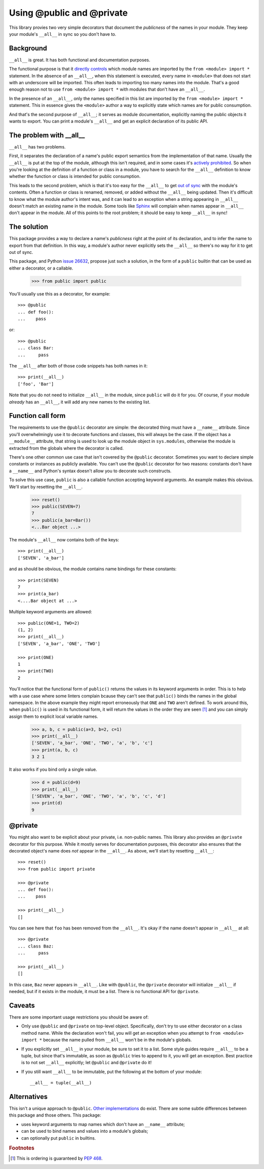 ==========================
Using @public and @private
==========================

This library provies two very simple decorators that document the *publicness*
of the names in your module.  They keep your module's ``__all__`` in sync so
you don't have to.


Background
==========

``__all__`` is great.  It has both functional and documentation purposes.

The functional purpose is that it `directly controls`_ which module names are
imported by the ``from <module> import *`` statement.  In the absence of an
``__all__``, when this statement is executed, every name in ``<module>`` that
does not start with an underscore will be imported.  This often leads to
importing too many names into the module.  That's a good enough reason not to
use ``from <module> import *`` with modules that don't have an ``__all__``.

In the presence of an ``__all__``, only the names specified in this list are
imported by the ``from <module> import *`` statement.  This in essence gives
the ``<module>`` author a way to explicitly state which names are for public
consumption.

And that's the second purpose of ``__all__``; it serves as module
documentation, explicitly naming the public objects it wants to export.  You
can print a module's ``__all__`` and get an explicit declaration of its public
API.


The problem with __all__
========================

``__all__`` has two problems.

First, it separates the declaration of a name's public export semantics from
the implementation of that name.  Usually the ``__all__`` is put at the top of
the module, although this isn't required, and in some cases it's `actively
prohibited`_.  So when you're looking at the definition of a function or class
in a module, you have to search for the ``__all__`` definition to know whether
the function or class is intended for public consumption.

This leads to the second problem, which is that it's too easy for the
``__all__`` to get `out of sync`_ with the module's contents.  Often a
function or class is renamed, removed, or added without the ``__all__`` being
updated.  Then it's difficult to know what the module author's intent was, and
it can lead to an exception when a string appearing in ``__all__`` doesn't
match an existing name in the module.  Some tools like Sphinx_ will complain
when names appear in ``__all__`` don't appear in the module.  All of this
points to the root problem; it should be easy to keep ``__all__`` in sync!


The solution
============

This package provides a way to declare a name's *publicness* right at the
point of its declaration, and to infer the name to export from that
definition.  In this way, a module's author never explicitly sets the
``__all__`` so there's no way for it to get out of sync.

This package, and Python `issue 26632`_, propose just such a solution, in the
form of a ``public`` builtin that can be used as either a decorator, or a
callable.

    >>> from public import public

You'll usually use this as a decorator, for example::

    >>> @public
    ... def foo():
    ...    pass

or::

    >>> @public
    ... class Bar:
    ...     pass

The ``__all__`` after both of those code snippets has both names in it::

    >>> print(__all__)
    ['foo', 'Bar']

Note that you do not need to initialize ``__all__`` in the module, since
``public`` will do it for you.  Of course, if your module *already* has an
``__all__``, it will add any new names to the existing list.


Function call form
==================

The requirements to use the ``@public`` decorator are simple: the decorated
thing must have a ``__name__`` attribute.  Since you'll overwhelmingly use it
to decorate functions and classes, this will always be the case.  If the
object has a ``__module__`` attribute, that string is used to look up the
module object in ``sys.modules``, otherwise the module is extracted from the
globals where the decorator is called.

There's one other common use case that isn't covered by the ``@public``
decorator.  Sometimes you want to declare simple constants or instances as
publicly available.  You can't use the ``@public`` decorator for two reasons:
constants don't have a ``__name__`` and Python's syntax doesn't allow you to
decorate such constructs.

To solve this use case, ``public`` is also a callable function accepting
keyword arguments.  An example makes this obvious.  We'll start by resetting
the ``__all__``.

    >>> reset()
    >>> public(SEVEN=7)
    7
    >>> public(a_bar=Bar())
    <...Bar object ...>

The module's ``__all__`` now contains both of the keys::

    >>> print(__all__)
    ['SEVEN', 'a_bar']

and as should be obvious, the module contains name bindings for these
constants::

    >>> print(SEVEN)
    7
    >>> print(a_bar)
    <....Bar object at ...>

Multiple keyword arguments are allowed::

    >>> public(ONE=1, TWO=2)
    (1, 2)
    >>> print(__all__)
    ['SEVEN', 'a_bar', 'ONE', 'TWO']

    >>> print(ONE)
    1
    >>> print(TWO)
    2

You'll notice that the functional form of ``public()`` returns the values in
its keyword arguments in order.  This is to help with a use case where some
linters complain bcause they can't see that ``public()`` binds the names in
the global namespace.  In the above example they might report erroneously that
``ONE`` and ``TWO`` aren't defined.  To work around this, when ``public()`` is
used in its functional form, it will return the values in the order they are
seen [#]_ and you can simply assign them to explicit local variable names.

    >>> a, b, c = public(a=3, b=2, c=1)
    >>> print(__all__)
    ['SEVEN', 'a_bar', 'ONE', 'TWO', 'a', 'b', 'c']
    >>> print(a, b, c)
    3 2 1

It also works if you bind only a single value.

    >>> d = public(d=9)
    >>> print(__all__)
    ['SEVEN', 'a_bar', 'ONE', 'TWO', 'a', 'b', 'c', 'd']
    >>> print(d)
    9


@private
========

You might also want to be explicit about your private, i.e. non-public names.
This library also provides an ``@private`` decorator for this purpose.  While
it mostly serves for documentation purposes, this decorator also ensures that
the decorated object's name does *not* appear in the ``__all__``.  As above,
we'll start by resetting ``__all__``::

    >>> reset()
    >>> from public import private

    >>> @private
    ... def foo():
    ...    pass

    >>> print(__all__)
    []

You can see here that ``foo`` has been removed from the ``__all__``.  It's
okay if the name doesn't appear in ``__all__`` at all::

    >>> @private
    ... class Baz:
    ...     pass

    >>> print(__all__)
    []

In this case, ``Baz`` never appears in ``__all__``.  Like with ``@public``,
the ``@private`` decorator will initialize ``__all__`` if needed, but if it
exists in the module, it must be a list.  There is no functional API for
``@private``.


Caveats
=======

There are some important usage restrictions you should be aware of:

* Only use ``@public`` and ``@private`` on top-level object.  Specifically,
  don't try to use either decorator on a class method name.  While the
  declaration won't fail, you will get an exception when you attempt to ``from
  <module> import *`` because the name pulled from ``__all__`` won't be in the
  module's globals.
* If you explicitly set ``__all__`` in your module, be sure to set it to a
  list.  Some style guides require ``__all__`` to be a tuple, but since that's
  immutable, as soon as ``@public`` tries to append to it, you will get an
  exception.  Best practice is to not set ``__all__`` explicitly; let
  ``@public`` and ``@private`` do it!
* If you still want ``__all__`` to be immutable, put the following at the
  bottom of your module::

    __all__ = tuple(__all__)


Alternatives
============

This isn't a unique approach to ``@public``.  Other_ implementations_ do
exist.  There are some subtle differences between this package and those
others.  This package:

* uses keyword arguments to map names which don't have an ``__name__``
  attribute;
* can be used to bind names and values into a module's globals;
* can optionally put ``public`` in builtins.

.. rubric:: Footnotes

.. [#] This is ordering is guaranteed by `PEP 468 <https://peps.python.org/pep-0468/>`_.


.. _`issue 26632`: http://bugs.python.org/issue26632
.. _builtins: https://docs.python.org/3/library/builtins.html
.. _`directly controls`: https://docs.python.org/3/tutorial/modules.html#importing-from-a-package
.. _`actively prohibited`: http://pep8.readthedocs.io/en/latest/intro.html?highlight=e402#error-codes
.. _`out of sync`: http://bugs.python.org/issue23883
.. _Other: https://pypi.python.org/pypi/public
.. _implementations: http://bugs.python.org/issue22247#msg225637
.. _Sphinx: http://www.sphinx-doc.org/en/stable/
